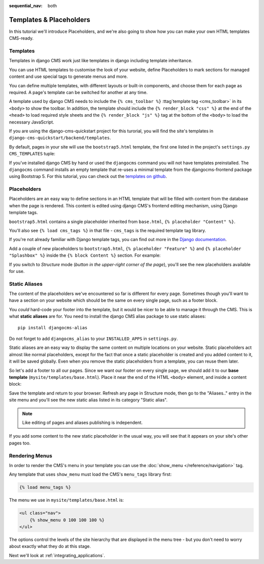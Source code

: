 :sequential_nav: both

########################
Templates & Placeholders
########################

In this tutorial we'll introduce Placeholders, and we're also going to show how
you can make your own HTML templates CMS-ready.


*********
Templates
*********

Templates in django CMS work just like templates in django including template
inheritance.

You can use HTML templates to customise the look of your website, define
Placeholders to mark sections for managed content and use special tags to
generate menus and more.

You can define multiple templates, with different layouts or built-in
components, and choose them for each page as required. A page's template
can be switched for another at any time.

A template used by django CMS needs to include the ``{% cms_toolbar %}``
:ttag`template tag <cms_toolbar>` in its ``<body>`` to show the toolbar. In
addition, the template should include the ``{% render_block "css" %}`` at the
end of the ``<head>`` to load required style sheets and the
``{% render_block "js" %}`` tag at the bottom of the ``<body>`` to load the
necessary JavaScript.

If you are using the django-cms-quickstart project for this turorial, you will
find the site's templates in ``django-cms-quickstart/backend/templates``.

By default, pages in your site will use the ``bootstrap5.html`` template, the
first one listed in the project's ``settings.py`` ``CMS_TEMPLATES`` tuple:

..  code-block:: python
    :emphasize-lines: 3

    CMS_TEMPLATES = [
        # Default template that extend base.html, to be used with Bootstrap 5
        ('bootstrap5.html', 'Bootstrap 5 Demo'),

        # a minimal template to get started with
        ('minimal.html', 'Minimal template'),

        ('whitenoise-static-files-demo.html', 'Static File Demo'),
    ]

If you've installed django CMS by hand or used the ``djangocms`` command you
will not have templates preinstalled. The ``djangocms`` command installs an
empty template that re-uses a minimal template from the djangocms-frontend
package using Bootstrap 5. For this tutorial, you can check out the
`templates on github <https://github.com/django-cms/django-cms-quickstart/tree/main/backend/templates>`_.


************
Placeholders
************

Placeholders are an easy way to define sections in an HTML template that will
be filled with content from the database when the page is rendered. This
content is edited using django CMS's frontend editing mechanism, using Django
template tags.

``bootstrap5.html`` contains a single placeholder inherited from ``base.html``,
``{% placeholder "Content" %}``.

You'll also see ``{% load cms_tags %}`` in that file - ``cms_tags`` is the
required template tag library.

If you're not already familiar with Django template tags, you can find out more in the `Django documentation
<https://docs.djangoproject.com/en/dev/topics/templates/>`_.

Add a couple of new placeholders to ``bootstrap5.html``,
``{% placeholder "Feature" %}`` and ``{% placeholder "Splashbox" %}`` inside
the ``{% block Content %}`` section. For example:

.. code-block:: html+django
   :emphasize-lines: 2, 3, 4

    {% block content %}
        {% placeholder "Feature" %}
        {% placeholder "Content" %}
        {% placeholder "Splashbox" %}
    {% endblock content %}

If you switch to *Structure* mode (*button in the upper-right corner of the
page*), you'll see the new placeholders available for use.

.. image:: images/new-placeholder.png
   :alt: the new 'splashbox' placeholder
   :align: center


**************
Static Aliases
**************

The content of the placeholders we've encountered so far is different for every
page. Sometimes though you'll want to have a section on your website which
should be the same on every single page, such as a footer block.

You *could* hard-code your footer into the template, but it would be nicer to
be able to manage it through the CMS. This is what **static aliases** are for.
You need to install the django CMS alias package to use static aliases::

    pip install djangocms-alias

Do not forget to add ``djangocms_alias`` to your ``INSTALLED_APPS`` in
``settings.py``.

Static aliases are an easy way to display the same content on multiple locations
on your website. Static placeholders act almost like normal placeholders, except
for the fact that once a static placeholder is created and you added content to
it, it will be saved globally. Even when you remove the static placeholders from
a template, you can reuse them later.

So let's add a footer to all our pages. Since we want our footer on every single
page, we should add it to our **base template** (``mysite/templates/base.html``).
Place it near the end of the HTML ``<body>`` element, and inside a content
block:

.. code-block:: html+django
   :emphasize-lines: 1,3-5

        {% load djangocms_alias_tags %}

        {% block content %}
            <footer>
              {% static_alias 'footer' %}
            </footer>
        {% endblock content %}


        {% render_block "js" %}
    </body>

Save the template and return to your browser. Refresh any page in Structure
mode, then go to the "Aliases.." entry in the site menu and you'll see the new
static alias listed in its category "Static alias".

.. image:: images/static-alias.png
   :alt: a static placeholder
   :align: center

..  note::

    Like editing of pages and aliases publishing is independent.

If you add some content to the new static placeholder in the usual way, you will
see that it appears on your site's other pages too.


***************
Rendering Menus
***************

In order to render the CMS's menu in your template you can use the :doc:`show_menu
</reference/navigation>` tag.

Any template that uses ``show_menu`` must load the CMS's ``menu_tags`` library
first:

.. code-block:: html+django

    {% load menu_tags %}

The menu we use in ``mysite/templates/base.html`` is:

.. code-block:: html+django

    <ul class="nav">
        {% show_menu 0 100 100 100 %}
    </ul>

The options control the levels of the site hierarchy that are displayed in the
menu tree - but you don't need to worry about exactly what they do at this stage.

Next we'll look at :ref:`integrating_applications`.
